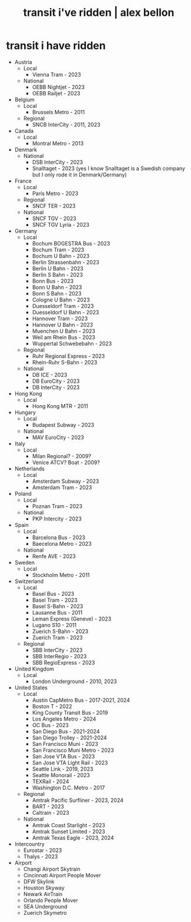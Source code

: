 #+TITLE: transit i've ridden | alex bellon
#+OPTIONS: title:nil

#+HTML: <div class="main">
#+HTML: <div class="contentBlock">

* transit i have ridden
- Austria
  - Local
    - Vienna Tram - 2023
  - National
    - OEBB Nightjet - 2023
    - OEBB Railjet - 2023
- Belgium
  - Local
    - Brussels Metro - 2011
  - Regional 
    - SNCB InterCity - 2011, 2023
- Canada
  - Local
    - Montral Metro - 2013
- Denmark
  - National 
    - DSB InterCity - 2023
    - Snalltaget - 2023 (yes I know Snalltaget is a Swedish company but I only rode it in Denmark/Germany)
- France
  - Local
    - Paris Metro - 2023
  - Regional
    - SNCF TER - 2023
  - National
    - SNCF TGV - 2023
    - SNCF TGV Lyria - 2023
- Germany
  - Local
	- Bochum BOGESTRA Bus - 2023
	- Bochum Tram - 2023
	- Bochum U Bahn - 2023
	- Berlin Strassenbahn - 2023
	- Berlin U Bahn - 2023
	- Berlin S Bahn - 2023
	- Bonn Bus - 2023
	- Bonn U Bahn - 2023
	- Bonn S Bahn - 2023
	- Cologne U Bahn - 2023
	- Duesseldorf Tram - 2023
	- Duesseldorf U Bahn - 2023
	- Hannover Tram - 2023
	- Hannover U Bahn - 2023
	- Muenchen U Bahn - 2023
	- Weil am Rhein Bus - 2023
	- Wuppertal Schwebebahn - 2023
  - Regional
  	- Ruhr Regional Express - 2023
  	- Rhein-Ruhr S-Bahn - 2023
  - National
    - DB ICE - 2023
    - DB EuroCity - 2023
    - DB InterCity - 2023
- Hong Kong
  - Local
    - Hong Kong MTR - 2011
- Hungary
  - Local
    - Budapest Subway - 2023
  - National
    - MAV EuroCity - 2023
- Italy
  - Local
    - Milan Regional? - 2009?
    - Venice ATCV? Boat - 2009?
- Netherlands
  - Local 
    - Amsterdam Subway - 2023
    - Amsterdam Tram - 2023
- Poland
  - Local
    - Poznan Tram - 2023
  - National
    - PKP Intercity - 2023
- Spain
  - Local
    - Barcelona Bus - 2023
    - Baecelona Metro - 2023
  - National
    - Renfe AVE - 2023
- Sweden
  - Local
    - Stockholm Metro - 2011
- Switzerland
  - Local
  	- Basel Bus - 2023
    - Basel Tram - 2023
    - Basel S-Bahn - 2023
    - Lausanne Bus - 2011
    - Leman Express (Geneve) - 2023
    - Lugano S10 - 2011
    - Zuerich S-Bahn - 2023
  	- Zuerich Tram - 2023
  - Regional
    - SBB InterCity - 2023
    - SBB InterRegio - 2023
    - SBB RegioExpress - 2023
- United Kingdom 
  - Local
    - London Underground - 2010, 2023
- United States
  - Local
    - Austin CapMetro Bus - 2017-2021, 2024
    - Boston T - 2022
    - King County Transit Bus - 2019
    - Los Angeles Metro - 2024
    - OC Bus - 2023
    - San Diego Bus - 2021-2024
    - San Diego Trolley - 2021-2024
    - San Francisco Muni - 2023
    - San Francisco Muni Metro - 2023
    - San Jose VTA Bus - 2023
    - San Jose VTA Light Rail - 2023
    - Seattle Link - 2019, 2023
    - Seattle Monorail - 2023
    - TEXRail - 2024
    - Washington D.C. Metro - 2017
  - Regional
    - Amtrak Pacific Surfliner - 2023, 2024
  	- BART - 2023
  	- Caltrain - 2023
  - National
    - Amtrak Coast Starlight - 2023
    - Amtrak Sunset Limited - 2023
    - Amtrak Texas Eagle - 2023, 2024
- Intercountry
  - Eurostar - 2023
  - Thalys - 2023
- Airport
  - Changi Airport Skytrain
  - Cincinnati Airport People Mover
  - DFW Skylink
  - Houston Skyway
  - Newark AirTrain
  - Orlando People Mover
  - SEA Underground
  - Zuerich Skymetro


#+HTML: </div>
#+HTML: </div>

